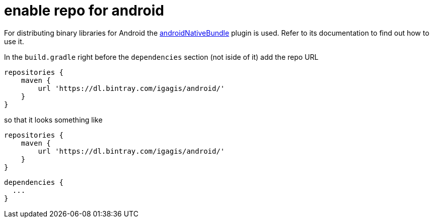 = enable repo for android

For distributing binary libraries for Android the link:https://github.com/howardpang/androidNativeBundle[androidNativeBundle] plugin is used. Refer to its documentation to find out how to use it.

In the `build.gradle` right before the `dependencies` section (not iside of it) add the repo URL

  repositories {
      maven {
          url 'https://dl.bintray.com/igagis/android/'
      }
  }

so that it looks something like

  repositories {
      maven {
          url 'https://dl.bintray.com/igagis/android/'
      }
  }
  
  dependencies {
    ...
  }
